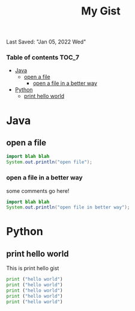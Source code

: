 #+TITLE: My Gist
Last Saved: "Jan 05, 2022 Wed"

*** Table of contents                                                                   :TOC_7:
- [[#java][Java]]
  - [[#open-a-file][open a file]]
    - [[#open-a-file-in-a-better-way][open a file in a better way]]
- [[#python][Python]]
  - [[#print-hello-world][print hello world]]

* Java
** open a file

#+begin_src java
import blah blah
System.out.println("open file");
#+end_src

*** open a file in a better way

some comments go here!

#+begin_src java
import blah blah
System.out.println("open file in better way");
#+end_src


* Python
** print hello world

This is print hello gist

#+begin_src python
print ("hello world")
print ("hello world")
print ("hello world")
print ("hello world")
print ("hello world")
#+end_src
